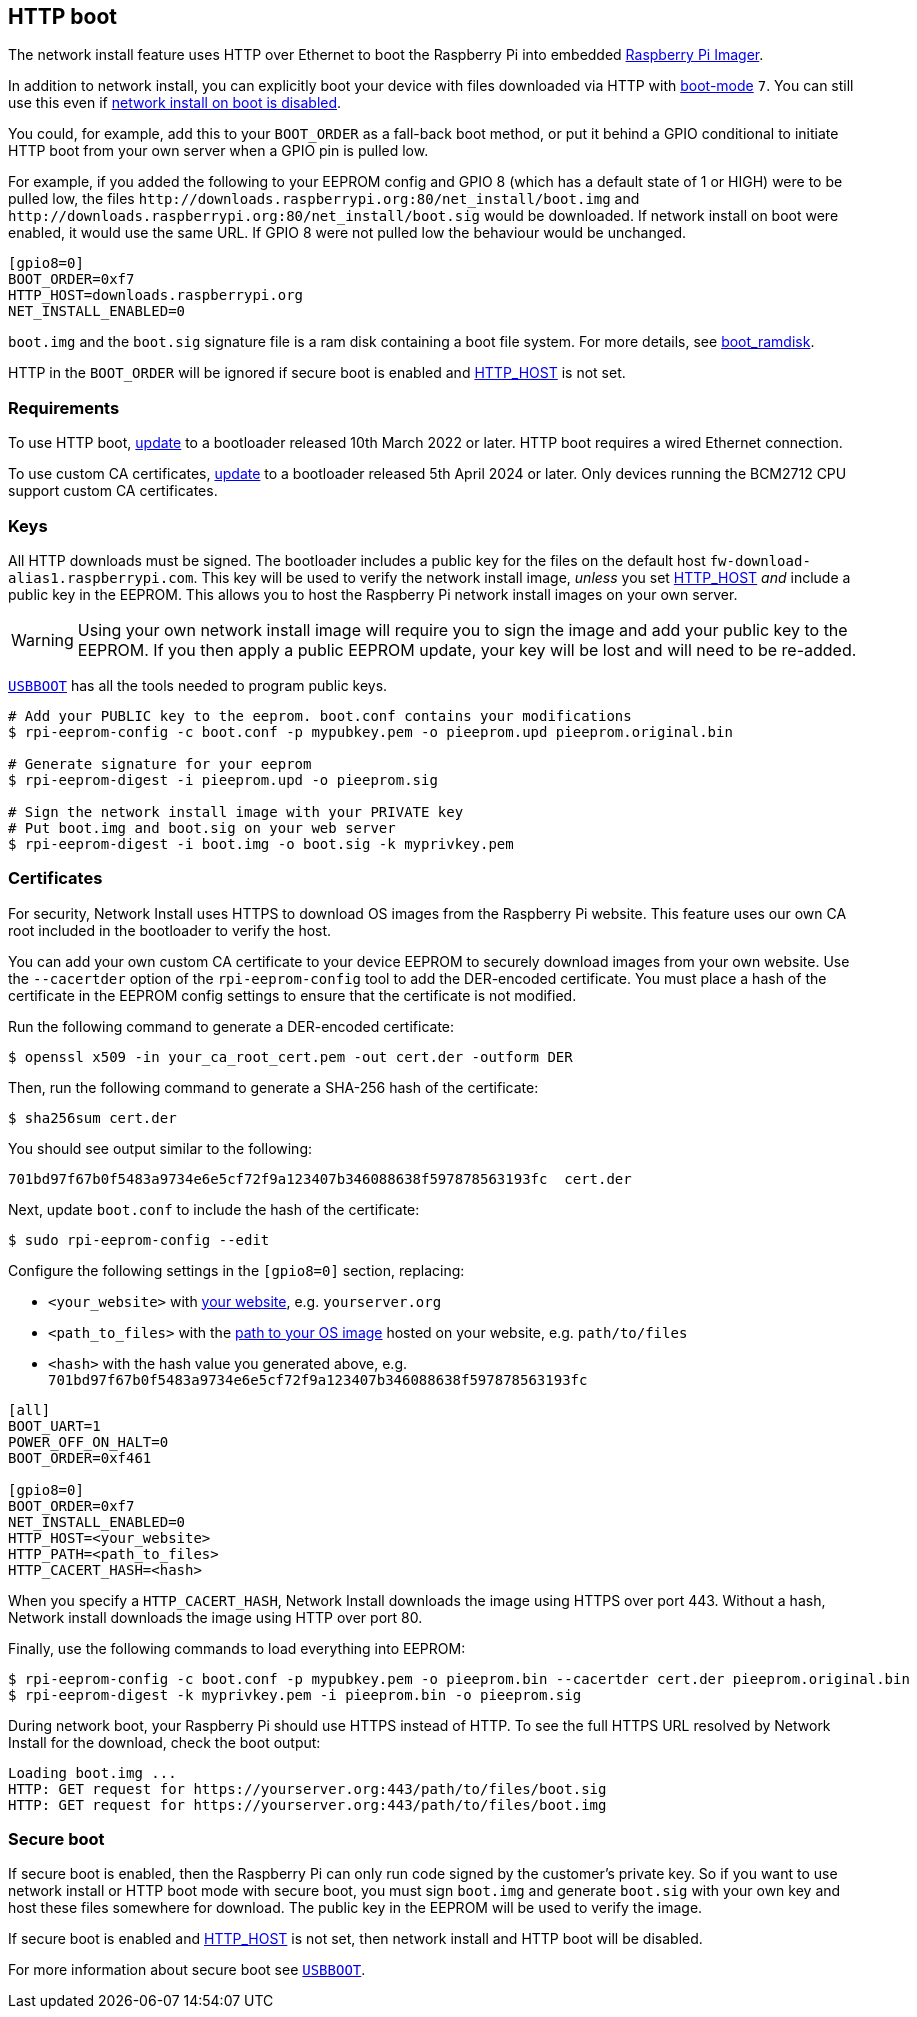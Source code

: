 == HTTP boot

The network install feature uses HTTP over Ethernet to boot the Raspberry Pi into embedded xref:getting-started.adoc#raspberry-pi-imager[Raspberry Pi Imager].

In addition to network install, you can explicitly boot your device with files downloaded via HTTP with xref:raspberry-pi.adoc#BOOT_ORDER[boot-mode] `7`. You can still use this even if xref:raspberry-pi.adoc#NET_INSTALL_ENABLED[network install on boot is disabled].

You could, for example, add this to your `BOOT_ORDER` as a fall-back boot method, or put it behind a GPIO conditional to initiate HTTP boot from your own server when a GPIO pin is pulled low.

For example, if you added the following to your EEPROM config and GPIO 8 (which has a default state of 1 or HIGH) were to be pulled low, the files `\http://downloads.raspberrypi.org:80/net_install/boot.img` and `\http://downloads.raspberrypi.org:80/net_install/boot.sig` would be downloaded. If network install on boot were enabled, it would use the same URL. If GPIO 8 were not pulled low the behaviour would be unchanged.

[source,ini]
----
[gpio8=0]
BOOT_ORDER=0xf7
HTTP_HOST=downloads.raspberrypi.org
NET_INSTALL_ENABLED=0
----

`boot.img` and the `boot.sig` signature file is a ram disk containing a boot file system. For more details, see xref:raspberry-pi.adoc#boot_ramdisk[boot_ramdisk].

HTTP in the `BOOT_ORDER` will be ignored if secure boot is enabled and xref:raspberry-pi.adoc#HTTP_HOST[HTTP_HOST] is not set.

=== Requirements

To use HTTP boot, xref:raspberry-pi.adoc#bootloader_update_stable[update] to a bootloader released 10th March 2022 or later. HTTP boot requires a wired Ethernet connection.

To use custom CA certificates, xref:raspberry-pi.adoc#bootloader_update_stable[update] to a bootloader released 5th April 2024 or later. Only devices running the BCM2712 CPU support custom CA certificates.

=== Keys

All HTTP downloads must be signed. The bootloader includes a public key for the files on the default host `fw-download-alias1.raspberrypi.com`. This key will be used to verify the network install image, _unless_ you set xref:raspberry-pi.adoc#HTTP_HOST[HTTP_HOST] _and_ include a public key in the EEPROM. This allows you to host the Raspberry Pi network install images on your own server.

WARNING: Using your own network install image will require you to sign the image and add your public key to the EEPROM. If you then apply a public EEPROM update, your key will be lost and will need to be re-added.

https://github.com/raspberrypi/usbboot/blob/master/Readme.md[`USBBOOT`] has all the tools needed to program public keys. 

[source,console]
----
# Add your PUBLIC key to the eeprom. boot.conf contains your modifications
$ rpi-eeprom-config -c boot.conf -p mypubkey.pem -o pieeprom.upd pieeprom.original.bin

# Generate signature for your eeprom
$ rpi-eeprom-digest -i pieeprom.upd -o pieeprom.sig

# Sign the network install image with your PRIVATE key
# Put boot.img and boot.sig on your web server
$ rpi-eeprom-digest -i boot.img -o boot.sig -k myprivkey.pem
----

=== Certificates

For security, Network Install uses HTTPS to download OS images from the Raspberry Pi website. This feature uses our own CA root included in the bootloader to verify the host.

You can add your own custom CA certificate to your device EEPROM to securely download images from your own website. Use the `--cacertder` option of the `rpi-eeprom-config` tool to add the DER-encoded certificate. You must place a hash of the certificate in the EEPROM config settings to ensure that the certificate is not modified.

Run the following command to generate a DER-encoded certificate:

[source,console]
----
$ openssl x509 -in your_ca_root_cert.pem -out cert.der -outform DER
----

Then, run the following command to generate a SHA-256 hash of the certificate:

[source,console]
----
$ sha256sum cert.der
----

You should see output similar to the following:

----
701bd97f67b0f5483a9734e6e5cf72f9a123407b346088638f597878563193fc  cert.der
----

Next, update `boot.conf` to include the hash of the certificate:

[source,console]
----
$ sudo rpi-eeprom-config --edit
----

Configure the following settings in the `[gpio8=0]` section, replacing:

* `<your_website>` with xref:raspberry-pi.adoc#HTTP_HOST[your website], e.g. `yourserver.org`
* `<path_to_files>` with the xref:raspberry-pi.adoc#HTTP_PATH[path to your OS image] hosted on your website, e.g. `path/to/files`
* `<hash>` with the hash value you generated above, e.g. `701bd97f67b0f5483a9734e6e5cf72f9a123407b346088638f597878563193fc`

[source,ini]
----
[all]
BOOT_UART=1
POWER_OFF_ON_HALT=0
BOOT_ORDER=0xf461

[gpio8=0]
BOOT_ORDER=0xf7
NET_INSTALL_ENABLED=0
HTTP_HOST=<your_website>
HTTP_PATH=<path_to_files>
HTTP_CACERT_HASH=<hash>
----

When you specify a `HTTP_CACERT_HASH`, Network Install downloads the image using HTTPS over port 443. Without a hash, Network install downloads the image using HTTP over port 80.

Finally, use the following commands to load everything into EEPROM:

[source,console]
----
$ rpi-eeprom-config -c boot.conf -p mypubkey.pem -o pieeprom.bin --cacertder cert.der pieeprom.original.bin
$ rpi-eeprom-digest -k myprivkey.pem -i pieeprom.bin -o pieeprom.sig
----

During network boot, your Raspberry Pi should use HTTPS instead of HTTP. To see the full HTTPS URL resolved by Network Install for the download, check the boot output:

----
Loading boot.img ...
HTTP: GET request for https://yourserver.org:443/path/to/files/boot.sig
HTTP: GET request for https://yourserver.org:443/path/to/files/boot.img
----

=== Secure boot

If secure boot is enabled, then the Raspberry Pi can only run code signed by the customer's private key. So if you want to use network install or HTTP boot mode with secure boot, you must sign `boot.img` and generate `boot.sig` with your own key and host these files somewhere for download. The public key in the EEPROM will be used to verify the image.

If secure boot is enabled and xref:raspberry-pi.adoc#HTTP_HOST[HTTP_HOST] is not set, then network install and HTTP boot will be disabled.

For more information about secure boot see https://github.com/raspberrypi/usbboot/blob/master/secure-boot-recovery/README.md[`USBBOOT`].
